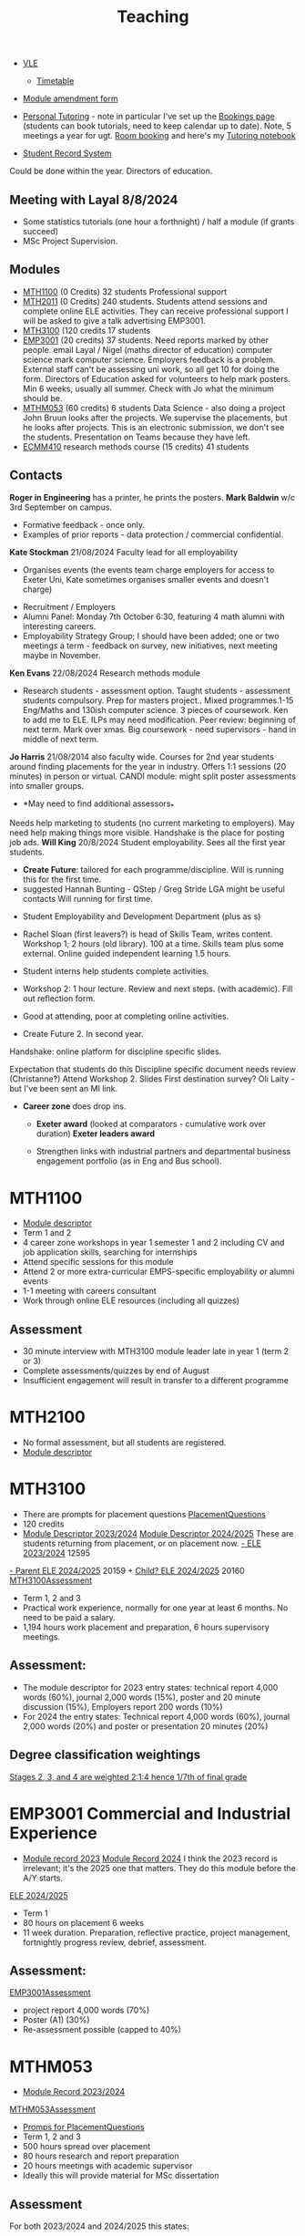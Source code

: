 :PROPERTIES:
:ID:       612682b5-8d55-4401-ba8e-fcc38057b82a
:END:
#+title: Teaching

-  [[https://ele.exeter.ac.uk/my/][VLE]]
 - [[https://mytimetable.exeter.ac.uk/schedule][Timetable]]
- [[https://universityofexeteruk.sharepoint.com/sites/ModuleAmendment?xsdata=MDV8MDJ8UC5IZXdzb24yQGV4ZXRlci5hYy51a3wzNzEwMjU1OWQxMWQ0ZjA3ZDdhNjA4ZGNjZTZmNjkxZnw5MTJhNWQ3N2ZiOTg0ZWVlYWYzMjEzMzRkOGYwNGE1M3wwfDB8NjM4NjEyMjI1MDkxMDg1NDQ0fFVua25vd258VFdGcGJHWnNiM2Q4ZXlKV0lqb2lNQzR3TGpBd01EQWlMQ0pRSWpvaVYybHVNeklpTENKQlRpSTZJazFoYVd3aUxDSlhWQ0k2TW4wPXwwfHx8&sdata=SDVFZkY2b1ZZZ2hWcEdpdXZyeEcyczU2Q1pCWWkvenNUMVhaVFFuSHREaz0%3d&CT=1725983114884&OR=OWA-NT-Mail&CID=3ff0ff2c-567b-f65d-3797-0a89ee84907a&clickParams=eyJYLUFwcE5hbWUiOiJNaWNyb3NvZnQgT3V0bG9vayBXZWIgQXBwIiwiWC1BcHBWZXJzaW9uIjoiMjAyNDA4MjIwNTcuMTciLCJPUyI6IkxpbnV4IHVuZGVmaW5lZCJ9&SafelinksUrl=https%3a%2f%2funiversityofexeteruk.sharepoint.com%2fsites%2fModuleAmendment][Module amendment form]]
- [[https://universityofexeteruk.sharepoint.com/sites/MathematicsTeachingStaff/SitePages/Academic-Personal-Tutoring.aspx?xsdata=MDV8MDJ8UC5IZXdzb24yQGV4ZXRlci5hYy51a3xkYzdhZDVjN2QwYTY0ZmQ1MjNkNjA4ZGNkMmZjMDZiNHw5MTJhNWQ3N2ZiOTg0ZWVlYWYzMjEzMzRkOGYwNGE1M3wwfDB8NjM4NjE3MjI3MDgzOTMzNzI4fFVua25vd258VFdGcGJHWnNiM2Q4ZXlKV0lqb2lNQzR3TGpBd01EQWlMQ0pRSWpvaVYybHVNeklpTENKQlRpSTZJazFoYVd3aUxDSlhWQ0k2TW4wPXwwfHx8&sdata=cHpEMERjNlpQc3A5S1RrbXhHWldVdlhtT2NHMytjNGY0MGUrQ3hZdXJXcz0%3D&CT=1726126758733&OR=OWA-NT-Mail&CID=dad9f477-fd41-b31c-91f2-bd762694f750&clickParams=eyJYLUFwcE5hbWUiOiJNaWNyb3NvZnQgT3V0bG9vayBXZWIgQXBwIiwiWC1BcHBWZXJzaW9uIjoiMjAyNDA4MjkwNDUuMTgiLCJPUyI6IkxpbnV4IHVuZGVmaW5lZCJ9][Personal Tutoring]] - note in particular I've set up the   [[https://outlook.office.com/bookwithme/me][Bookings page]] (students can book tutorials, need to keep calendar up to date).  Note, 5 meetings a year for ugt.  [[https://timetabling.exeter.ac.uk/stafflanding.php][Room booking]]  and here's my [[https://universityofexeteruk-my.sharepoint.com/:o:/r/personal/p_hewson2_exeter_ac_uk/_layouts/15/Doc.aspx?sourcedoc=%7B6693536D-FC5A-4772-B109-BCD72EA26A51%7D&file=Paul%20Hewson%20Personal%20Tutoring&action=edit&mobileredirect=true&wdorigin=Sharepoint&RootFolder=%2Fpersonal%2Fp_hewson2_exeter_ac_uk%2FDocuments%2FNotebooks%2FPaul%20Hewson%20Personal%20Tutoring&login_hint=P.Hewson2%40exeter.ac.uk][Tutoring notebook]]
  
- [[https://srs.exeter.ac.uk/urd/sits.urd/run/siw_lgn][Student Record System]]
Could be done within the year. Directors of education.


** Meeting with Layal 8/8/2024
 
- Some statistics tutorials (one hour a forthnight) / half a module (if grants succeed)
- MSc Project Supervision.

** Modules

- [[https://www.exeter.ac.uk/study/studyinformation/modules/info/?moduleCode=MTH1100&ay=2024&sys=1][MTH1100]] (0 Credits) 32 students Professional support
- [[https://www.exeter.ac.uk/study/studyinformation/modules/info/?moduleCode=MTH2100&ay=2022/3&sys=1][MTH2011]] (0 Credits) 240 students. Students attend sessions and complete online ELE activities. They can receive professional support  I will be asked to give a talk advertising EMP3001.
- [[https://www.exeter.ac.uk/study/studyinformation/modules/info/?moduleCode=MTH3100&ay=2024/5&sys=1][MTH3100]] (120 credits 17 students
- [[https://www.exeter.ac.uk/study/studyinformation/modules/info/?moduleCode=EMP3001&ay=2024&sys=1][EMP3001]] (20 credits) 37 students. Need reports marked by other people. email Layal / Nigel (maths director of education) computer science mark computer science. Employers feedback is a problem. External staff can't be assessing uni work, so all get 10 for doing the form.  Directors of Education asked for volunteers to help mark posters.  Min 6 weeks, usually all summer. Check with Jo what the minimum should be.
- [[https://www.exeter.ac.uk/study/studyinformation/modules/info/?moduleCode=MTHM053&ay=2024&sys=1][MTHM053]] (60 credits) 6 students Data Science - also doing a project John Bruun looks after the projects. We supervise the placements, but he looks after projects.  This is an electronic submission, we don't see the students. Presentation on Teams because they have left.
- [[https://www.exeter.ac.uk/study/studyinformation/modules/info/?moduleCode=ECMM410&ay=2024/5&sys=1][ECMM410]] research methods course (15 credits) 41 students 

** Contacts
*Roger in Engineering* has a printer, he prints the posters.
*Mark Baldwin* w/c 3rd September on campus.
  - Formative feedback - once only.
  - Examples of prior reports - data protection / commercial confidential.

*Kate Stockman* 21/08/2024 Faculty lead for all employability
   - Organises events (the events team charge employers for access to Exeter Uni, Kate sometimes organises smaller events and doesn't charge)
  - Recruitment / Employers
  - Alumni Panel: Monday 7th October 6:30, featuring 4 math alumni with interesting careers.
  - Employability Strategy Group; I should have been added; one or two meetings a term - feedback on survey, new initiatives, next meeting maybe in November.

*Ken Evans* 22/08/2024 Research methods module
- Research students - assessment option. Taught students - assessment students compulsory. Prep for masters project..  Mixed programmes.1-15 Eng/Maths and 130ish computer science. 3 pieces of coursework. Ken to add me to ELE. ILPs may need modification.   Peer review: beginning of next term. Mark over xmas.  Big coursework - need supervisors - hand in middle of next term.

*Jo Harris* 21/08/2014 also faculty wide.  Courses for 2nd year students around finding placements for the year in industry. Offers 1:1 sessions (20 minutes) in person or virtual. 
CANDI module: might split poster assessments into smaller groups.


- *May need to find additional assessors_*
Needs help marketing to students (no current marketing to employers).
May need help making things more visible.
Handshake is the place for posting job ads.
*Will King* 20/8/2024 Student employability. Sees all the first year students.
 - *Create Future*: tailored for each programme/discipline. Will is running this for the first time.
 - suggested Hannah Bunting - QStep / Greg Stride LGA might be useful contacts 
  Will running for first time.
-   Student Employability and Development Department (plus as s)
- Rachel Sloan (first leavers?) is head of Skills Team, writes content. Workshop 1; 2 hours (old library). 100 at a time. Skills team plus some external. Online guided independent learning 1.5 hours.
- Student interns help students complete activities.
- Workshop 2: 1 hour lecture. Review and next steps.  (with academic). Fill out reflection form.
- Good at attending, poor at completing online activities.

- Create Future 2. In second year.
Handshake: online platform for discipline specific slides.

Expectation that students do this
Discipline specific document needs review (Christanne?)
Attend Workshop 2.
Slides
First destination survey? Oli Laity - but I've been sent an MI link.

- *Career zone* does drop ins.
  - *Exeter award* (looked at comparators - cumulative work over duration) *Exeter leaders award*

  - Strengthen links with industrial partners and departmental business engagement portfolio (as in Eng and Bus school).
    

  
* MTH1100
:PROPERTIES:
:ID:       bf5f5168-55d1-4532-bce2-e43e398443ae
:END:
- [[https://www.exeter.ac.uk/study/studyinformation/modules/info/?moduleCode=MTH1100&ay=2023/4&sys=1][Module descriptor]]
- Term 1 and 2
- 4 career zone workshops in year 1 semester 1 and 2 including CV and job application skills, searching for internships
- Attend specific sessions for this module
- Attend 2 or more extra-curricular EMPS-specific employability or alumni events
- 1-1 meeting with careers consultant
- Work through online ELE resources (including all quizzes)
** Assessment
- 30 minute interview with MTH3100 module leader late in year 1 (term 2 or 3)
- Complete assessments/quizzes by end of August
- Insufficient engagement will result in transfer to a different programme

* MTH2100
:PROPERTIES:
:ID:       43bdf3c1-2b79-4a16-bdf7-3cd721235913
:END:
- No formal assessment, but all students are registered.
- [[https://www.exeter.ac.uk/study/studyinformation/modules/info/?moduleCode=MTH2100&ay=2023/4&sys=1][Module descriptor]]
    
* MTH3100
:PROPERTIES:
:ID:       8b651337-7fb0-46d0-babf-b3f31573e78a
:END:
- There are prompts for placement questions [[id:f988870d-8a2e-4a0f-b20f-2eb4b6b25b1c][PlacementQuestions]]
- 120 credits
- [[https://www.exeter.ac.uk/study/studyinformation/modules/info/?moduleCode=MTH3100&ay=2023/4&sys=1][Module Descriptor 2023/2024]]  [[https://www.exeter.ac.uk/study/studyinformation/modules/info/?moduleCode=MTH3100&ay=2024/5&sys=1][Module Descriptor 2024/2025]] These are students returning from placement, or on placement now.
  [[https://ele.exeter.ac.uk/course/view.php?id=12595][- ELE 2023/2024]] 12595
[[https://ele.exeter.ac.uk/course/view.php?id=20159][- Parent ELE 2024/2025]] 20159 + [[https://ele.exeter.ac.uk/course/view.php?id=20160][Child? ELE 2024/2025]] 20160
  [[id:e7a8970e-2642-4d81-a9ca-6d5988df256b][MTH3100Assessment]]
- Term 1, 2 and 3
- Practical work experience, normally for one year at least 6 months. No need to be paid a salary.
- 1,194 hours work placement and preparation, 6 hours supervisory meetings.
** Assessment:
- The module descriptor for 2023  entry states: technical report 4,000 words (60%), journal 2,000 words (15%), poster and 20 minute discussion (15%), Employers report 200 words (10%)
- For 2024 the entry states: Technical report 4,000 words (60%), journal 2,000 words (20%) and poster or presentation 20 minutes (20%) 
** Degree classification weightings
[[https://as.exeter.ac.uk/academic-policy-standards/tqa-manual/aph/classification/][Stages 2, 3, and 4 are weighted 2:1:4 hence 1/7th of final grade]]

* EMP3001 Commercial and Industrial Experience
:PROPERTIES:
:ID:       ce7235d9-980d-485d-87f7-b56e356977e2
:END:
- [[https://www.exeter.ac.uk/study/studyinformation/modules/info/?moduleCode=EMP3001&ay=2023/4&sys=1][Module record 2023]] [[https://www.exeter.ac.uk/study/studyinformation/modules/info/?moduleCode=EMP3001&ay=2024/5&sys=1][Module Record 2024]]
  I think the 2023 record is irrelevant; it's the 2025 one that matters. They do this module before the A/Y starts.
[[https://ele.exeter.ac.uk/course/view.php?id=21279][ELE 2024/2025]]
- Term 1
- 80 hours on placement 6 weeks
- 11 week duration. Preparation, reflective practice, project management, fortnightly progress review, debrief, assessment.
** Assessment:
[[id:0f492950-6e60-42f6-bd35-0b33b93e2bd4][EMP3001Assessment]]
- project report 4,000 words (70%)
- Poster (A1) (30%)
- Re-assessment possible (capped to 40%)

* MTHM053
:PROPERTIES:
:ID:       02e3636c-e7b1-46a6-8c11-3d5284e8349e
:END:
- [[https://www.exeter.ac.uk/study/studyinformation/modules/info/?moduleCode=MTHM053&ay=2023/4&sys=1][Module Record 2023/2024]]
[[id:c5090aa1-c87f-45d3-a81b-09166a11fcbc][MTHM053Assessment]]
- [[id:f988870d-8a2e-4a0f-b20f-2eb4b6b25b1c][Promps for PlacementQuestions]]
- Term 1, 2 and 3
- 500 hours spread over placement
- 80 hours research and report preparation
- 20 hours meetings with academic supervisor
- Ideally this will provide material for MSc dissertation
** Assessment
For both 2023/2024 and 2024/2025 this states:
- Work plan 1,000 words (20%) (This is replaced by a reflective log)
- Placement report 6,000 words including reflective journal (60%)
- Presentation/Interview, 30 minutes (20%)
  

* MTHM503 Applications of Data Science and Statistics
[[https://www.exeter.ac.uk/study/studyinformation/modules/info/?moduleCode=MTHM503&ay=2024/5&sys=1][Module descriptor 2024]]
- 10 page coursework (80%)
- In class test (20%)
  (request via email 3/9/2024)

* Programmes
- [[https://www.exeter.ac.uk/study/studyinformation/programmes/info/?sys=udb&programmeCode=Stats1&ay=2024][Applied Data Science and Statistics]] (September intake)
- [[https://www.exeter.ac.uk/study/studyinformation/programmes/info/?sys=udb&programmeCode=STATDATMSC&ay=2024][Statistical Data Science]] (January intake)

  exams.exeter.ac.uk
  Too many acronyms with no display (didn't get URL for exams ele for example).
  Exams ELE directly, or make quiz in ELE2 and get exams team to transfer questions to Exams ELE.
  Deadline 14th November.
 ETQ (ELE times quiz)
Exams ELE Jan/;May/August
Quiz can be transferred into Exams ELE
